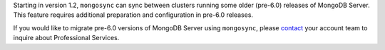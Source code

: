Starting in version 1.2, ``mongosync`` can sync between clusters running 
some older (pre-6.0) releases of MongoDB Server. This feature requires
additional preparation and configuration in pre-6.0 releases.

If you would like to migrate pre-6.0 versions of MongoDB Server
using ``mongosync``, please `contact <https://mongodb.com/contact>`__
your account team to inquire about Professional Services.
